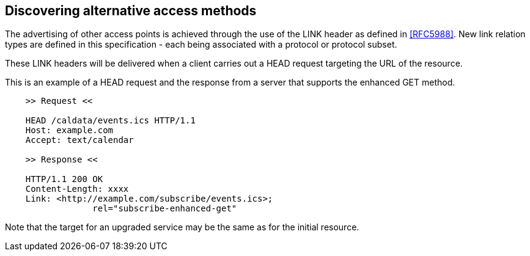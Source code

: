 
== Discovering alternative access methods

The advertising of other access points is achieved through the use of
the LINK header as defined in <<RFC5988>>.  New link relation types are
defined in this specification - each being associated with a protocol
or protocol subset.

These LINK headers will be delivered when a client carries out a HEAD
request targeting the URL of the resource.


[example]
--
This is an example of a HEAD request and the response from a server
that supports the enhanced GET method.

[source]
----
    >> Request <<

    HEAD /caldata/events.ics HTTP/1.1
    Host: example.com
    Accept: text/calendar

    >> Response <<

    HTTP/1.1 200 OK
    Content-Length: xxxx
    Link: <http://example.com/subscribe/events.ics>;
                 rel="subscribe-enhanced-get"

----
--

Note that the target for an upgraded service may be the same as
for the initial resource.

